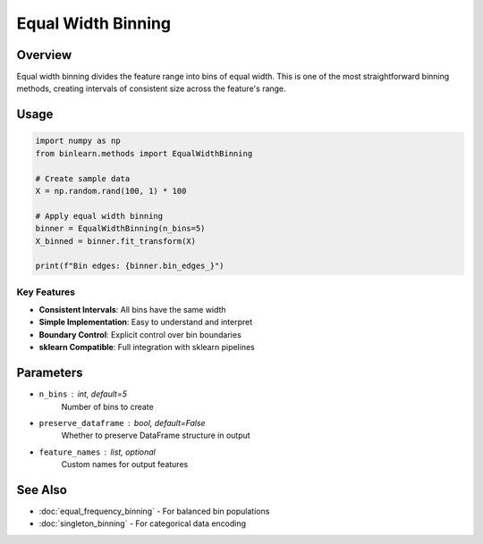 Equal Width Binning
====================

Overview
--------

Equal width binning divides the feature range into bins of equal width. This is one of the most straightforward binning methods, creating intervals of consistent size across the feature's range.

Usage
-----

.. code-block:: python

   import numpy as np
   from binlearn.methods import EqualWidthBinning
   
   # Create sample data
   X = np.random.rand(100, 1) * 100
   
   # Apply equal width binning
   binner = EqualWidthBinning(n_bins=5)
   X_binned = binner.fit_transform(X)
   
   print(f"Bin edges: {binner.bin_edges_}")

Key Features
~~~~~~~~~~~~

* **Consistent Intervals**: All bins have the same width
* **Simple Implementation**: Easy to understand and interpret
* **Boundary Control**: Explicit control over bin boundaries
* **sklearn Compatible**: Full integration with sklearn pipelines

Parameters
----------

* ``n_bins`` : int, default=5
    Number of bins to create
* ``preserve_dataframe`` : bool, default=False
    Whether to preserve DataFrame structure in output
* ``feature_names`` : list, optional
    Custom names for output features

See Also
--------

* :doc:`equal_frequency_binning` - For balanced bin populations
* :doc:`singleton_binning` - For categorical data encoding
